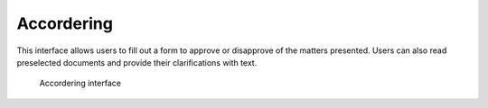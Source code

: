 .. _akkoord:

Accordering
======================

This interface allows users to fill out a form to approve or disapprove of the matters presented. Users can also read preselected documents and provide their clarifications with text.

.. figure:: ../_assets/ui/kownsl/akkoord.png

    Accordering interface
